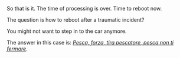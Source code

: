 #+BEGIN_COMMENT
.. title: How to restart after a traumatic incident?
.. slug: how-to-restart-after-a-traumatic-incident
.. date: 2022-07-24 18:54:42 UTC+02:00
.. tags: perRep
.. category: 
.. link: 
.. description: 
.. type: text

#+END_COMMENT

So that is it. The time of processing is over. Time to reboot now.

The question is how to reboot after a traumatic incident?

You might not want to step in to the car anymore.

The answer in this case is: /[[https://www.youtube.com/watch?v=5UY4ldcBYTY][Pesca, forza, tira pescatore, pesca non
ti fermare]]/.
